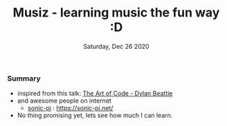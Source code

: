 #+TITLE: Musiz - learning music the fun way :D
#+DATE: Saturday, Dec 26 2020

*** Summary
    - inspired from this talk: [[https://youtu.be/6avJHaC3C2U?t=2612][The Art of Code - Dylan Beattie]]
    - and awesome people on internet
      - [[https://github.com/sonic-pi-net/sonic-pi/][sonic-pi]] : https://sonic-pi.net/

    - No thing promising yet, lets see how much I can learn.    

